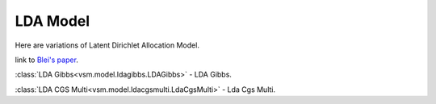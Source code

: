 =========
LDA Model
=========

Here are variations of Latent Dirichlet Allocation Model.

link to `Blei's paper <http://www.cs.princeton.edu/~blei/papers/BleiNgJordan2003.pdf>`_.

:class:`LDA Gibbs<vsm.model.ldagibbs.LDAGibbs>` -
LDA Gibbs.

:class:`LDA CGS Multi<vsm.model.ldacgsmulti.LdaCgsMulti>` - 
Lda Cgs Multi.


.. .. toctree::
    :maxdepth: 1

..  ldagibbs
    ldacgsmulti

